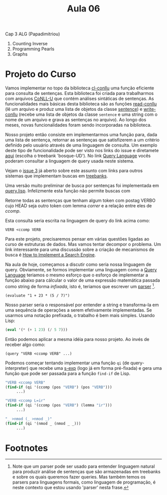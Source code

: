 #+Title: Aula 06

Cap 3 ALG (Papadimitriou)

1. Counting Inverse
2. Programming Pearls
3. Graphs

* Projeto do Curso

Vamos implementar no topo da biblioteca [[https://github.com/own-pt/cl-conllu][cl-conllu]] uma função eficiente
para consulta de sentenças. Esta biblioteca foi criada para
trabalharmos com arquivos [[http://universaldependencies.org/format.html][CoNLL-U]] que contém análises sintáticas de
sentenças. As funcionalidades mais básicas desta biblioteca são as
funções [[https://github.com/own-pt/cl-conllu/blob/master/read-write.lisp#L59-L67][read-conllu]] (lê um arquivo e produz uma lista de objetos da
classe [[https://github.com/own-pt/cl-conllu/blob/master/data.lisp#L45-L57][sentence]]) e [[https://github.com/own-pt/cl-conllu/blob/master/read-write.lisp#L179-L181][write-conllu]] (recebe uma lista de objetos da classe
=sentence= e uma string com o nome de um arquivo e grava as sentenças
no arquivo). Ao longo dos meses, novas funcionalidades foram sendo
incorporadas na biblioteca.

Nosso projeto então consiste em implementarmos uma função para, dada
uma lista de sentença, retornar as sentenças que satisfizerem a um
critério definido pelo usuário através de uma linguagem de
consulta. Um exemplo deste tipo de funcionalidade pode ser visto nos
links do issue e diretamete [[http://bosque.mybluemix.net][aqui]] (escolha o treebank 'bosque-UD'). No
link [[http://bionlp.utu.fi/searchexpressions-new.html][Query Language]] vocês poderam consultar a linguagem de query usada
neste sistema.

Vejam o [[https://github.com/own-pt/cl-conllu/issues/3][issue 3]] já aberto sobre este assunto com links para outros
sistemas que implementam buscas em [[https://en.wikipedia.org/wiki/Treebank][treebanks]].

Uma versão muito preliminar de busca por sentenças foi implementada em
[[https://github.com/own-pt/cl-conllu/blob/master/query.lisp][query.lisp]]. Infelizmente esta função não permite buscas com 

  Retorne todas as sentenças que tenham algum token com postag VERBO
  cujo HEAD seja outro token com lemma /correr/ e a relação entre eles
  de /ccomp/.

Esta consulta seria escrita na linguagem de query do link acima como:

#+BEGIN_EXAMPLE
VERB <ccomp VERB
#+END_EXAMPLE

Para este projeto, precisaremos pensar em várias questões ligadas ao
curso de estruturas de dados. Mas vamos tentar decompor o problema. Um
link interessante para uma discussão sobre a criação de mecanismos de
busca é [[http://www.ardendertat.com/2011/07/17/how-to-implement-a-search-engine-part-3-ranking-tf-idf/][How to Implement a Search Engine]].

Na aula de hoje, começamos a discutir como seria nossa linguagem de
query. Obviamente, se formos implementar uma linguagem como a [[http://bionlp.utu.fi/searchexpressions-new.html][Query
Language]] teriamos o mesmo esforço que o esforço de implementar a
função abaixo para cálcular o valor de uma expressão matemática
passada como string de forma /infixada/, isto é, teriamos que escrever
um [[https://en.wikipedia.org/wiki/Parsing#Computer_languages][parser]] [fn:1].

#+BEGIN_EXAMPLE
(evaluate "1 + 23 * (5 / 7)")
#+END_EXAMPLE

Nosso parser seria o responsável por entender a string e transforma-la
em uma sequência de operações a serem efetivamente implementadas. Se
usarmos uma notação prefixada, o trabalho é bem mais simples. Usando
Lisp:

#+BEGIN_SRC lisp
(eval '(* (+ 1 23) (/ 5 7)))
#+END_SRC

Então podemos aplicar a mesma idéia para nosso projeto. Ao invés de
receber algo como:

#+BEGIN_EXAMPLE
(query "VERB <ccomp VERB" ...)
#+END_EXAMPLE

Podemos começar tentando implementar uma função =qi= (de
query-interpreter) que recebe uma [[https://en.wikipedia.org/wiki/S-expression][s-exp]] (logo já em forma pré-fixada)
e gera uma função que pode ser passada para a função =find-if= de
Lisp.

#+BEGIN_SRC lisp
  "VERB <ccomp VERB"
  (find-if (qi '(ccomp (pos "VERB") (pos "VERB")))
	   ...)

  "VERB <ccomp L=ir"
  (find-if (qi '(ccomp (pos "VERB") (lemma "ir")))
	   ...)

  "_ >nmod (_ >nmod _)"
  (find-if (qi '(nmod _ (nmod _ _)))
	   ...)
#+END_SRC

* Footnotes

[fn:1] Note que um parser pode ser usado para entender linguagem
natural para produzir análise de sentenças que são armazenadas em
treebanks e sobre os quais queremos fazer queries. Mas também temos os
parsers para linguagens formais, como linguagem de programação, é
neste contexto que estou usando 'parser' nesta frase.

